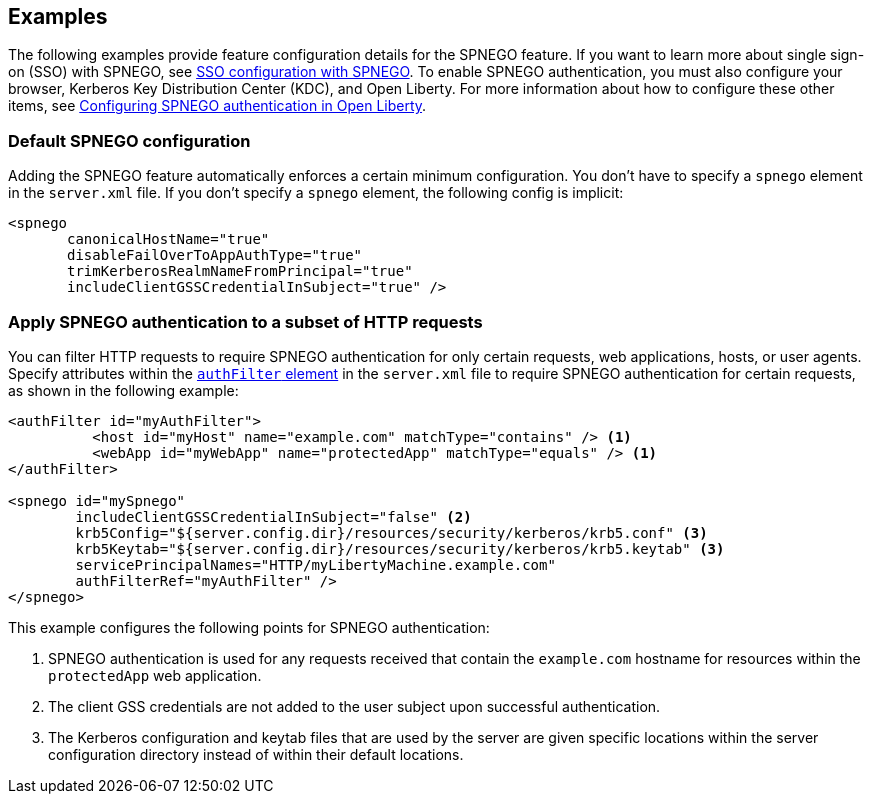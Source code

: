 == Examples

The following examples provide feature configuration details for the SPNEGO feature.
If you want to learn more about single sign-on (SSO) with SPNEGO, see link:/docs/ref/general/#sso-config-spnego.html[SSO configuration with SPNEGO].
To enable SPNEGO authentication, you must also configure your browser, Kerberos Key Distribution Center (KDC), and Open Liberty.
For more information about how to configure these other items, see link:/docs/ref/general/#configuring-spnego-auth.html[Configuring SPNEGO authentication in Open Liberty].

=== Default SPNEGO configuration
Adding the SPNEGO feature automatically enforces a certain minimum configuration.
You don't have to specify a `spnego` element in the `server.xml` file.
If you don't specify a `spnego` element, the following config is implicit:

[source,xml]
----
<spnego
       canonicalHostName="true"
       disableFailOverToAppAuthType="true"
       trimKerberosRealmNameFromPrincipal="true"
       includeClientGSSCredentialInSubject="true" />
----

=== Apply SPNEGO authentication to a subset of HTTP requests
You can filter HTTP requests to require SPNEGO authentication for only certain requests, web applications, hosts, or user agents.
Specify attributes within the link:https://draft-openlibertyio.mybluemix.net/docs/ref/config/#authFilter.html[`authFilter` element] in the `server.xml` file to require SPNEGO authentication for certain requests, as shown in the following example:

[source,xml]
----
<authFilter id="myAuthFilter">
          <host id="myHost" name="example.com" matchType="contains" /> <1>
          <webApp id="myWebApp" name="protectedApp" matchType="equals" /> <1>
</authFilter>

<spnego id="mySpnego"
        includeClientGSSCredentialInSubject="false" <2>
        krb5Config="${server.config.dir}/resources/security/kerberos/krb5.conf" <3>
        krb5Keytab="${server.config.dir}/resources/security/kerberos/krb5.keytab" <3>
        servicePrincipalNames="HTTP/myLibertyMachine.example.com"
        authFilterRef="myAuthFilter" />
</spnego>
----
This example configures the following points for SPNEGO authentication:

<1> SPNEGO authentication is used for any requests received that contain the `example.com` hostname for resources within the `protectedApp` web application.
<2> The client GSS credentials are not added to the user subject upon successful authentication.
<3> The Kerberos configuration and keytab files that are used by the server are given specific locations within the server configuration directory instead of within their default locations.

